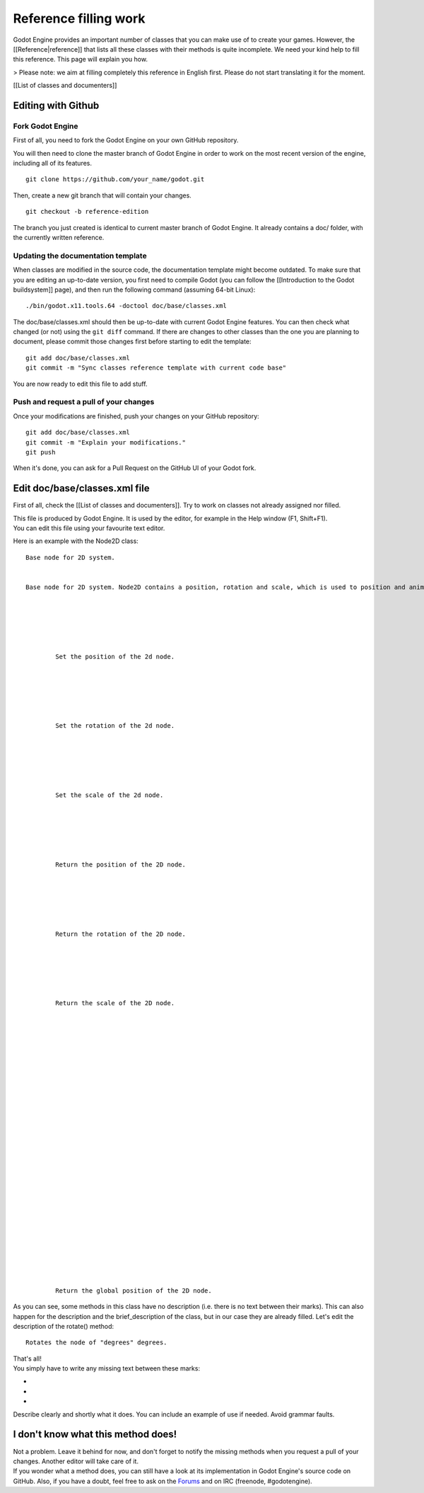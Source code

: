 Reference filling work
======================

Godot Engine provides an important number of classes that you can make
use of to create your games. However, the [[Reference\|reference]] that
lists all these classes with their methods is quite incomplete. We need
your kind help to fill this reference. This page will explain you how.

> Please note: we aim at filling completely this reference in English
first. Please do not start translating it for the moment.

[[List of classes and documenters]]

Editing with Github
-------------------

Fork Godot Engine
~~~~~~~~~~~~~~~~~

First of all, you need to fork the Godot Engine on your own GitHub
repository.

You will then need to clone the master branch of Godot Engine in order
to work on the most recent version of the engine, including all of its
features.

::

    git clone https://github.com/your_name/godot.git

Then, create a new git branch that will contain your changes.

::

    git checkout -b reference-edition

The branch you just created is identical to current master branch of
Godot Engine. It already contains a doc/ folder, with the currently
written reference.

Updating the documentation template
~~~~~~~~~~~~~~~~~~~~~~~~~~~~~~~~~~~

When classes are modified in the source code, the documentation template
might become outdated. To make sure that you are editing an up-to-date
version, you first need to compile Godot (you can follow the
[[Introduction to the Godot buildsystem]] page), and then run the
following command (assuming 64-bit Linux):

::

    ./bin/godot.x11.tools.64 -doctool doc/base/classes.xml

The doc/base/classes.xml should then be up-to-date with current Godot
Engine features. You can then check what changed (or not) using the
``git diff`` command. If there are changes to other classes than the one
you are planning to document, please commit those changes first before
starting to edit the template:

::

    git add doc/base/classes.xml
    git commit -m "Sync classes reference template with current code base"

You are now ready to edit this file to add stuff.

Push and request a pull of your changes
~~~~~~~~~~~~~~~~~~~~~~~~~~~~~~~~~~~~~~~

Once your modifications are finished, push your changes on your GitHub
repository:

::

    git add doc/base/classes.xml
    git commit -m "Explain your modifications."
    git push

When it's done, you can ask for a Pull Request on the GitHub UI of your
Godot fork.

Edit doc/base/classes.xml file
------------------------------

First of all, check the [[List of classes and documenters]]. Try to work
on classes not already assigned nor filled.

| This file is produced by Godot Engine. It is used by the editor, for
  example in the Help window (F1, Shift+F1).
| You can edit this file using your favourite text editor.

Here is an example with the Node2D class:

::


        
        Base node for 2D system.
        
        
        Base node for 2D system. Node2D contains a position, rotation and scale, which is used to position and animate. It can alternatively be used with a custom 2D transform ([Matrix32]). A tree of Node2Ds allows complex hierachies for animation and positioning.
        
        
            
                
                
                
                Set the position of the 2d node.
                
            
            
                
                
                
                Set the rotation of the 2d node.
                
            
            
                
                
                
                Set the scale of the 2d node.
                
            
            
                
                
                
                Return the position of the 2D node.
                
            
            
                
                
                
                Return the rotation of the 2D node.
                
            
            
                
                
                
                Return the scale of the 2D node.
                
            
            
                
                
                
                
            
            
                
                
                
                
                
                
            
            
                
                
                
                
                
                
            
            
                
                
                
                Return the global position of the 2D node.
                
            
            
                
                
                
                
            
            
                
                
                
                
            
            
                
                
                
                
            
            
                
                
                
                
            
        
        
        

As you can see, some methods in this class have no description (i.e.
there is no text between their marks). This can also happen for the
description and the brief\_description of the class, but in our case
they are already filled. Let's edit the description of the rotate()
method:

::


        
        
        
        Rotates the node of "degrees" degrees.
        

| That's all!
| You simply have to write any missing text between these marks:

-  
-  
-  

Describe clearly and shortly what it does. You can include an example of
use if needed. Avoid grammar faults.

I don't know what this method does!
-----------------------------------

| Not a problem. Leave it behind for now, and don't forget to notify the
  missing methods when you request a pull of your changes. Another
  editor will take care of it.
| If you wonder what a method does, you can still have a look at its
  implementation in Godot Engine's source code on GitHub. Also, if you
  have a doubt, feel free to ask on the
  `Forums <http://www.godotengine.org/projects/godot-engine/boards>`__
  and on IRC (freenode, #godotengine).
